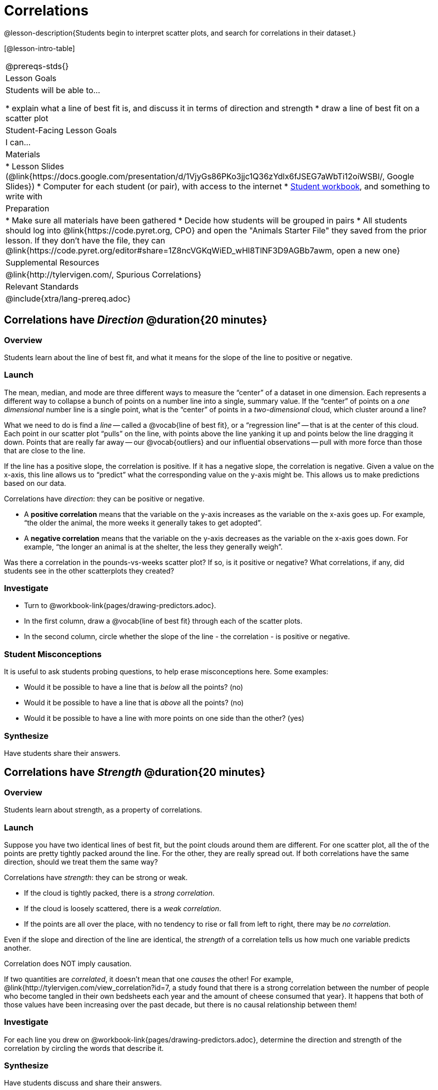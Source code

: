 = Correlations

@lesson-description{Students begin to interpret scatter plots, and search for correlations in their dataset.}

[@lesson-intro-table]
|===
@prereqs-stds{}
| Lesson Goals
| Students will be able to...

* explain what a line of best fit is, and discuss it in terms of direction and strength
* draw a line of best fit on a scatter plot

| Student-Facing Lesson Goals
| I can...

| Materials
|
* Lesson Slides (@link{https://docs.google.com/presentation/d/1VjyGs86PKo3jjc1Q36zYdlx6fJSEG7aWbTi12oiWSBI/, Google Slides})
* Computer for each student (or pair), with access to the internet
* link:{pathwayrootdir}/workbook/workbook.pdf[Student workbook], and something to write with

| Preparation
|
* Make sure all materials have been gathered
* Decide how students will be grouped in pairs
* All students should log into @link{https://code.pyret.org, CPO} and open the "Animals Starter File" they saved from the prior lesson. If they don't have the file, they can @link{https://code.pyret.org/editor#share=1Z8ncVGKqWiED_wHl8TlNF3D9AGBb7awm, open a new one}

| Supplemental Resources
| @link{http://tylervigen.com/, Spurious Correlations}

| Relevant Standards
|
@include{xtra/lang-prereq.adoc}
|===

== Correlations have _Direction_ @duration{20 minutes}

=== Overview
Students learn about the line of best fit, and what it means for the slope of the line to positive or negative.

=== Launch
The mean, median, and mode are three different ways to measure the “center” of a dataset in one dimension. Each represents a different way to collapse a bunch of points on a number line into a single, summary value. If the “center” of points on a _one dimensional_ number line is a single point, what is the “center” of points in a _two-dimensional_ cloud, which cluster around a line?

What we need to do is find a _line_ -- called a @vocab{line of best fit}, or a “regression line” -- that is at the center of this cloud. Each point in our scatter plot “pulls” on the line, with points above the line yanking it up and points below the line dragging it down. Points that are really far away -- our @vocab{outliers} and our influential observations -- pull with more force than those that are close to the line. 

If the line has a positive slope, the correlation is positive. If it has a negative slope, the correlation is negative. Given a value on the x-axis, this line allows us to “predict” what the corresponding value on the y-axis might be. This allows us to make predictions based on our data.

[.lesson-point]
Correlations have _direction_: they can be positive or negative.

* A *positive correlation* means that the variable on the y-axis increases as the variable on the x-axis goes up. For example, “the older the animal, the more weeks it generally takes to get adopted”.
* A *negative correlation* means that the variable on the y-axis decreases as the variable on the x-axis goes down. For example, “the longer an animal is at the shelter, the less they generally weigh”.

Was there a correlation in the pounds-vs-weeks scatter plot? If so, is it positive or negative? What correlations, if any, did students see in the other scatterplots they created?

=== Investigate

[.lesson-instruction]
* Turn to @workbook-link{pages/drawing-predictors.adoc}.
* In the first column, draw a @vocab{line of best fit} through each of the scatter plots. 
* In the second column, circle whether the slope of the line - the correlation - is positive or negative.

=== Student Misconceptions
It is useful to ask students probing questions, to help erase misconceptions here. Some examples:

* Would it be possible to have a line that is _below_ all the points? (no)
* Would it be possible to have a line that is _above_ all the points? (no)
* Would it be possible to have a line with more points on one side than the other? (yes)

=== Synthesize
Have students share their answers. 

== Correlations have _Strength_ @duration{20 minutes}

=== Overview
Students learn about strength, as a property of correlations.


=== Launch
Suppose you have two identical lines of best fit, but the point clouds around them are different. For one scatter plot, all the of the points are pretty tightly packed around the line. For the other, they are really spread out. If both correlations have the same direction, should we treat them the same way?

[.lesson-point]
Correlations have _strength_: they can be strong or weak.

* If the cloud is tightly packed, there is a _strong correlation_.
* If the cloud is loosely scattered, there is a _weak correlation_.
* If the points are all over the place, with no tendency to rise or fall from left to right, there may be _no correlation_.

Even if the slope and direction of the line are identical, the _strength_ of a correlation tells us how much one variable predicts another.

[.lesson-point]
Correlation does NOT imply causation.

If two quantities are _correlated_, it doesn’t mean that one _causes_ the other! For example, @link{http://tylervigen.com/view_correlation?id=7, a study found that there is a strong correlation between the number of people who become tangled in their own bedsheets each year and the amount of cheese consumed that year}. It happens that both of those values have been increasing over the past decade, but there is no causal relationship between them!


=== Investigate
[.lesson-instruction]
For each line you drew on @workbook-link{pages/drawing-predictors.adoc}, determine the direction and strength of the correlation by circling the words that describe it.

=== Synthesize
Have students discuss and share their answers.

== Your Analysis @duration{flexible}

=== Overview 
Students repeat the previous activity, this time applying it to their own dataset and interpreting their own results. *Note: this activity can be done briefly as a homework assignment, but we recommend giving students an _additional class period_ to work on this.*

=== Launch
What correlations do you think there are in your dataset? Would you like to investigate a subset of your data to find those correlations?

=== Investigate
[.lesson-instruction]
- Brainstorm a few possible correlations that you might expect to find in your dataset, and make some scatter plots to investigate.
- Turn to @workbook-link{pages/correlations-in-my-dataset.adoc}, and list three correlations you’d like to search for.

=== Synthesize
Have students share back their correlations, and why they expect to find them.

After looking at the scatter plot for our animal shelter, do students still agree with the claim on @workbook-link{ds-scatter-plots/pages/disproving-claim.adoc}? (Perhaps they need more information, or to see the analysis broken down separately by animal!)

But how do we know if a correlation is strong enough to be _useful_? Eyeballing charts isn’t good enough. In the next lesson, students learn how a correlation is measured via linear regression, and get a feel for strength of a relationship based on a single number.
